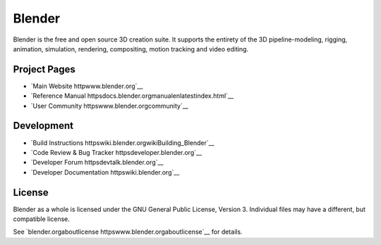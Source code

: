 
.. Keep this document short & concise,
   linking to external resources instead of including content in-line.
   See 'releasetextreadme.html' for the end user read-me.


Blender
=======

Blender is the free and open source 3D creation suite.
It supports the entirety of the 3D pipeline-modeling, rigging, animation, simulation, rendering, compositing,
motion tracking and video editing.

.. figure httpscode.blender.orgwp-contentuploads201812springrg.jpg
   scale 50 %
   align center



Project Pages
-------------

- `Main Website httpwww.blender.org`__
- `Reference Manual httpsdocs.blender.orgmanualenlatestindex.html`__
- `User Community httpswww.blender.orgcommunity`__

Development
-----------

- `Build Instructions httpswiki.blender.orgwikiBuilding_Blender`__
- `Code Review & Bug Tracker httpsdeveloper.blender.org`__
- `Developer Forum httpsdevtalk.blender.org`__
- `Developer Documentation httpswiki.blender.org`__


License
-------

Blender as a whole is licensed under the GNU General Public License, Version 3.
Individual files may have a different, but compatible license.

See `blender.orgaboutlicense httpswww.blender.orgaboutlicense`__ for details.
